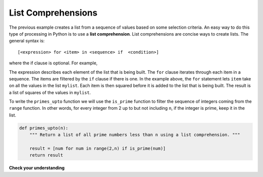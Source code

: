 ..  Copyright (C)  Brad Miller, David Ranum, Jeffrey Elkner, Peter Wentworth, Allen B. Downey, Chris
    Meyers, and Dario Mitchell. Permission is granted to copy, distribute
    and/or modify this document under the terms of the GNU Free Documentation
    License, Version 1.3 or any later version published by the Free Software
    Foundation; with Invariant Sections being Forward, Prefaces, and
    Contributor List, no Front-Cover Texts, and no Back-Cover Texts. A copy of
    the license is included in the section entitled "GNU Free Documentation
    License".

.. qnum::
   :prefix: list-22-
   :start: 1

List Comprehensions
-------------------

The previous example creates a list from a sequence of values based on some selection criteria. An easy way to do this type of processing in Python is to use a **list comprehension**.  List comprehensions are concise ways to create lists. The general syntax is::

   [<expression> for <item> in <sequence> if  <condition>]

where the if clause is optional. For example,

.. activecode:: listcomp1

    mylist = [1,2,3,4,5]

    yourlist = [item ** 2 for item in mylist]

    print(yourlist)



The expression describes each element of the list that is being built. The ``for`` clause iterates through each item in a sequence. The items are filtered by the ``if`` clause if there is one. In the example above, the ``for`` statement lets ``item`` take on all the values in the list ``mylist``.  Each item is then squared before it is added to the list that is being built. The result is a list of squares of the values in ``mylist``.

To write the ``primes_upto`` function we will use the ``is_prime`` function to filter the sequence of integers coming from the ``range`` function. In other words, for every integer from 2 up to but not including ``n``, if the integer is prime, keep it in the list.

.. sourcecode:: python

	def primes_upto(n):
	    """ Return a list of all prime numbers less than n using a list comprehension. """

	    result = [num for num in range(2,n) if is_prime(num)]
	    return result



**Check your understanding**

.. mchoice:: test_question9_20_1
   :answer_a: [4,2,8,6,5]
   :answer_b: [8,4,16,12,10]
   :answer_c: 10
   :answer_d: [10].
   :correct: d
   :feedback_a: Items from alist are doubled before being placed in blist.
   :feedback_b: Not all the items in alist are to be included in blist. Look at the if clause.
   :feedback_c: The result needs to be a list.
   :feedback_d: Yes, 5 is the only odd number in alist. It is doubled before being placed in blist.

   What is printed by the following statements?

   .. code-block:: python

     alist = [4,2,8,6,5]
     blist = [num*2 for num in alist if num%2==1]
     print(blist)


.. index:: nested list, list; nested
